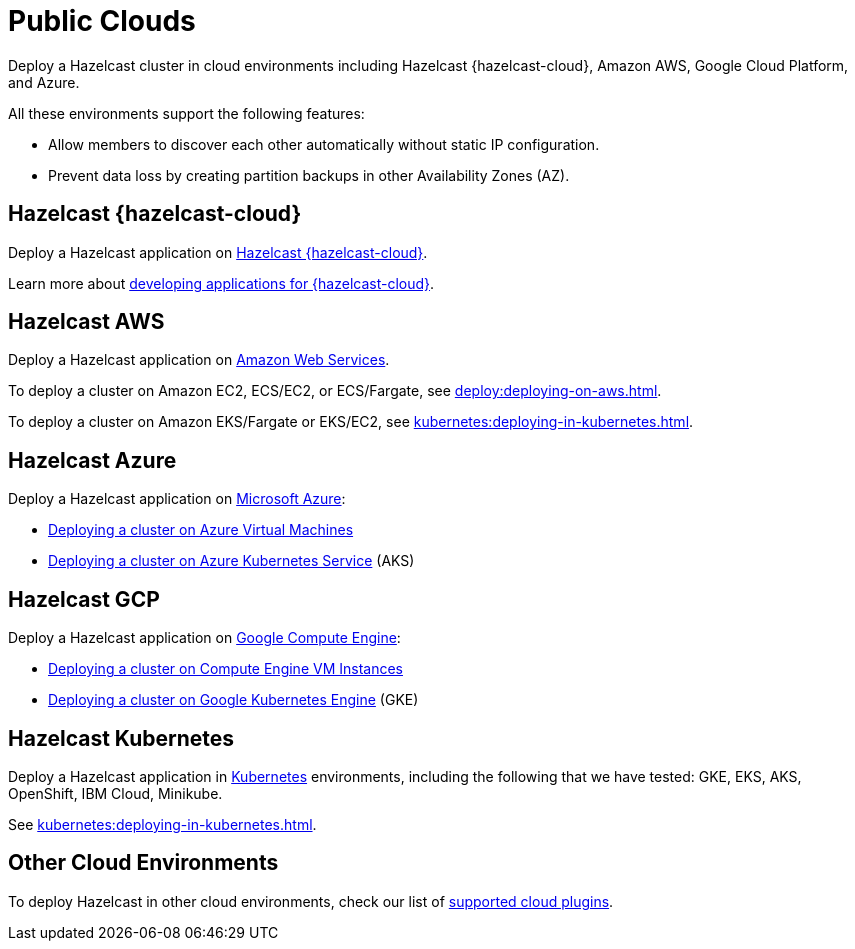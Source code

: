 = Public Clouds
:description: Deploy a Hazelcast cluster in cloud environments including Hazelcast {hazelcast-cloud}, Amazon AWS, Google Cloud Platform, and Azure.

{description}

All these environments support the following features:

- Allow members to discover each other automatically without static IP configuration.
- Prevent data loss by creating partition backups in other Availability Zones (AZ).

== Hazelcast {hazelcast-cloud}

Deploy a Hazelcast application on xref:cloud:ROOT:overview.adoc[Hazelcast {hazelcast-cloud}].

Learn more about xref:cloud:ROOT:developer-guide.adoc[developing applications for {hazelcast-cloud}]. 


[[hazelcast-cloud-discovery-plugins-aws]]
== Hazelcast AWS

Deploy a Hazelcast application on https://aws.amazon.com/[Amazon Web Services].

To deploy a cluster on Amazon EC2, ECS/EC2, or ECS/Fargate, see xref:deploy:deploying-on-aws.adoc[].

To deploy a cluster on Amazon EKS/Fargate or EKS/EC2, see xref:kubernetes:deploying-in-kubernetes.adoc[].

[[hazelcast-cloud-discovery-plugins-azure]]
== Hazelcast Azure

Deploy a Hazelcast application on https://azure.microsoft.com/en-us/[Microsoft Azure^]:

* xref:deploy:deploying-on-azure.adoc[Deploying a cluster on Azure Virtual Machines]
* xref:kubernetes:deploying-in-kubernetes.adoc#discovering-members-in-kubernetes-automatically[Deploying a cluster on Azure Kubernetes Service] (AKS)

[[hazelcast-cloud-discovery-plugins-gcp]]
== Hazelcast GCP

Deploy a Hazelcast application on https://cloud.google.com/compute/[Google Compute Engine^]:

* xref:deploy:deploying-on-gcp.adoc[Deploying a cluster on Compute Engine VM Instances]
* xref:kubernetes:deploying-in-kubernetes.adoc#discovering-members-in-kubernetes-automatically[Deploying a cluster on Google Kubernetes Engine] (GKE)

[[hazelcast-cloud-discovery-plugins-kubernetes]]
== Hazelcast Kubernetes

Deploy a Hazelcast application in https://kubernetes.io/[Kubernetes^] environments, including the following that we have tested: GKE, EKS, AKS, OpenShift, IBM Cloud, Minikube.

See xref:kubernetes:deploying-in-kubernetes.adoc[].

== Other Cloud Environments

To deploy Hazelcast in other cloud environments, check our list of xref:plugins:cloud-discovery.adoc[supported cloud plugins].